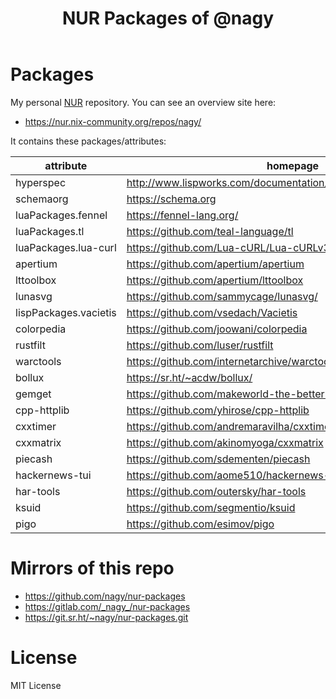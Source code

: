 #+TITLE: NUR Packages of @nagy
#+OPTIONS: toc:nil num:nil html-postamble:nil
#+HTML_HEAD: <link rel="shortcut icon" href="data:image/x-icon;," type="image/x-icon">

* Packages
My personal [[https://github.com/nix-community/NUR][NUR]] repository. You can see an overview site here:

 * https://nur.nix-community.org/repos/nagy/

It contains these packages/attributes:

| *attribute*           | *homepage*                                                       |
|-----------------------+------------------------------------------------------------------|
| hyperspec             | http://www.lispworks.com/documentation/HyperSpec/Front/index.htm |
| schemaorg             | https://schema.org                                               |
| luaPackages.fennel    | https://fennel-lang.org/                                         |
| luaPackages.tl        | https://github.com/teal-language/tl                              |
| luaPackages.lua-curl  | https://github.com/Lua-cURL/Lua-cURLv3                           |
| apertium              | https://github.com/apertium/apertium                             |
| lttoolbox             | https://github.com/apertium/lttoolbox                            |
| lunasvg               | https://github.com/sammycage/lunasvg/                            |
| lispPackages.vacietis | https://github.com/vsedach/Vacietis                              |
| colorpedia            | https://github.com/joowani/colorpedia                            |
| rustfilt              | https://github.com/luser/rustfilt                                |
| warctools             | https://github.com/internetarchive/warctools                     |
| bollux                | https://sr.ht/~acdw/bollux/                                      |
| gemget                | https://github.com/makeworld-the-better-one/gemget               |
| cpp-httplib           | https://github.com/yhirose/cpp-httplib                           |
| cxxtimer              | https://github.com/andremaravilha/cxxtimer                       |
| cxxmatrix             | https://github.com/akinomyoga/cxxmatrix                          |
| piecash               | https://github.com/sdementen/piecash                             |
| hackernews-tui        | https://github.com/aome510/hackernews-TUI                        |
| har-tools             | https://github.com/outersky/har-tools                            |
| ksuid                 | https://github.com/segmentio/ksuid                               |
| pigo                  | https://github.com/esimov/pigo                                   |

* Mirrors of this repo
 * https://github.com/nagy/nur-packages
 * https://gitlab.com/_nagy_/nur-packages
 * https://git.sr.ht/~nagy/nur-packages.git

* License
MIT License
